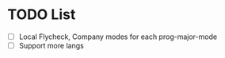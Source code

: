* TODO List
  - [ ] Local Flycheck, Company modes for each prog-major-mode
  - [ ] Support more langs
